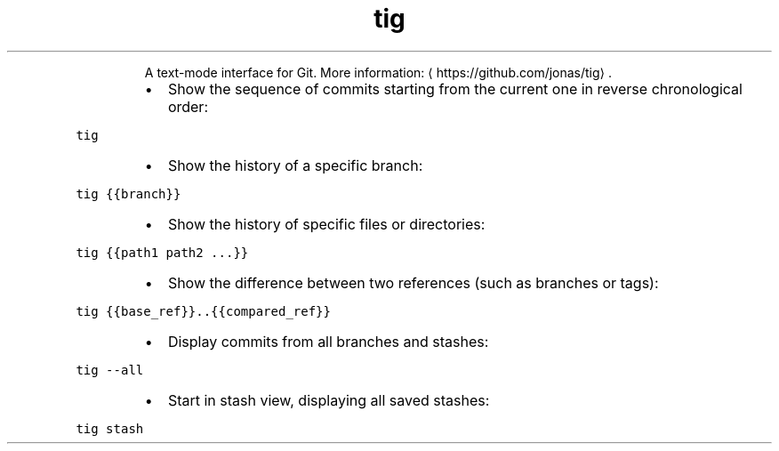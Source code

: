 .TH tig
.PP
.RS
A text\-mode interface for Git.
More information: \[la]https://github.com/jonas/tig\[ra]\&.
.RE
.RS
.IP \(bu 2
Show the sequence of commits starting from the current one in reverse chronological order:
.RE
.PP
\fB\fCtig\fR
.RS
.IP \(bu 2
Show the history of a specific branch:
.RE
.PP
\fB\fCtig {{branch}}\fR
.RS
.IP \(bu 2
Show the history of specific files or directories:
.RE
.PP
\fB\fCtig {{path1 path2 ...}}\fR
.RS
.IP \(bu 2
Show the difference between two references (such as branches or tags):
.RE
.PP
\fB\fCtig {{base_ref}}..{{compared_ref}}\fR
.RS
.IP \(bu 2
Display commits from all branches and stashes:
.RE
.PP
\fB\fCtig \-\-all\fR
.RS
.IP \(bu 2
Start in stash view, displaying all saved stashes:
.RE
.PP
\fB\fCtig stash\fR

